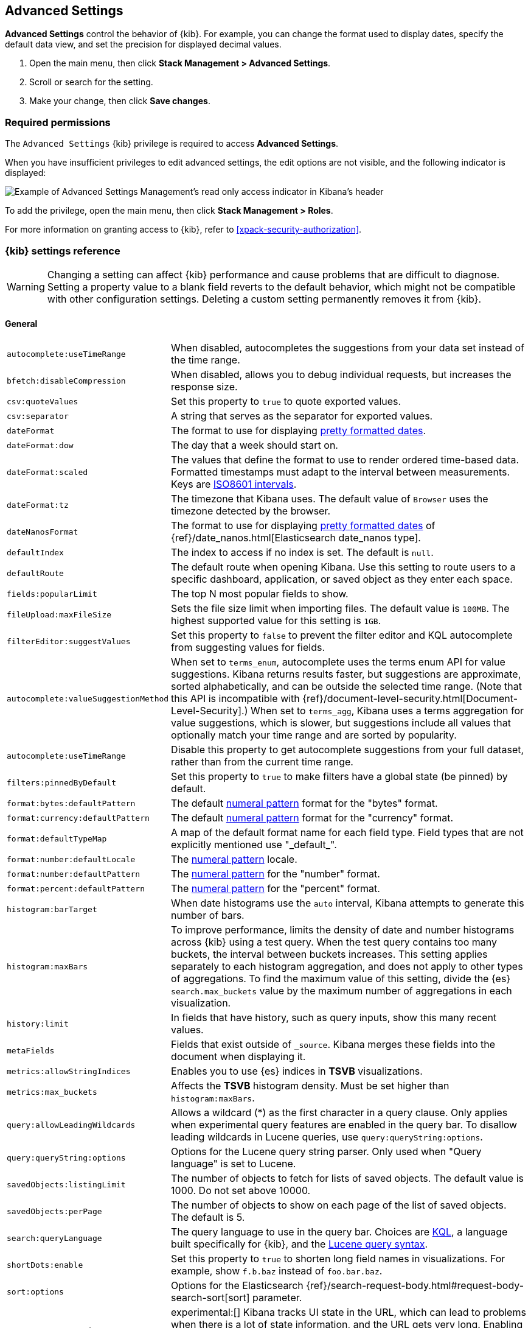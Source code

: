 [[advanced-options]]
== Advanced Settings

*Advanced Settings* control the behavior of {kib}. For example, you can change the format used to display dates,
specify the default data view, and set the precision for displayed decimal values.

. Open the main menu, then click *Stack Management > Advanced Settings*.
. Scroll or search for the setting.
. Make your change, then click *Save changes*.

[float]
=== Required permissions

The `Advanced Settings` {kib} privilege is required to access *Advanced Settings*.

When you have insufficient privileges to edit advanced settings, the edit options are not visible, and the following
indicator is displayed:

[role="screenshot"]
image::images/settings-read-only-badge.png[Example of Advanced Settings Management's read only access indicator in Kibana's header]

To add the privilege, open the main menu, then click *Stack Management > Roles*.

For more information on granting access to {kib}, refer to <<xpack-security-authorization>>.

[float]
[[kibana-settings-reference]]
=== {kib} settings reference

WARNING: Changing a setting can affect {kib} performance and cause problems
that are difficult to diagnose. Setting a property value to a blank field
reverts to the default behavior, which might not be compatible with other
configuration settings. Deleting a custom setting permanently removes it from {kib}.

[float]
[[kibana-general-settings]]
==== General

[horizontal]
[[auto-complete-use-time-tange]]`autocomplete:useTimeRange`::
When disabled, autocompletes the suggestions from your data set instead of the time range.

[[bfetch-disable-compression]]`bfetch:disableCompression`::
When disabled, allows you to debug individual requests, but increases the response size.

[[csv-quotevalues]]`csv:quoteValues`::
Set this property to `true` to quote exported values.

[[csv-separator]]`csv:separator`::
A string that serves as the separator for exported values.

[[dateformat]]`dateFormat`::
The format to use for displaying
https://momentjs.com/docs/#/displaying/format/[pretty formatted dates].

[[dateformat-dow]]`dateFormat:dow`::
The day that a week should start on.

[[dateformat-scaled]]`dateFormat:scaled`::
The values that define the format to use to render ordered time-based data.
Formatted timestamps must adapt to the interval between measurements. Keys are
http://en.wikipedia.org/wiki/ISO_8601#Time_intervals[ISO8601 intervals].

[[dateformat-tz]]`dateFormat:tz`::
The timezone that Kibana uses. The default value of `Browser` uses the timezone
detected by the browser.

[[datenanosformat]]`dateNanosFormat`::
The format to use for displaying
https://momentjs.com/docs/#/displaying/format/[pretty formatted dates] of
{ref}/date_nanos.html[Elasticsearch date_nanos type].

[[defaultindex]]`defaultIndex`::
The index to access if no index is set. The default is `null`.

[[defaultroute]]`defaultRoute`::
The default route when opening Kibana. Use this setting to route users to a
specific dashboard, application, or saved object as they enter each space.

[[fields-popularlimit]]`fields:popularLimit`::
The top N most popular fields to show.

[[fileupload-maxfilesize]]`fileUpload:maxFileSize`::
Sets the file size limit when importing files. The default
value is `100MB`. The highest supported value for this setting is `1GB`.

[[filtereditor-suggestvalues]]`filterEditor:suggestValues`::
Set this property to `false` to prevent the filter editor and KQL autocomplete
from suggesting values for fields.

[[autocomplete-valuesuggestionmethod]]`autocomplete:valueSuggestionMethod`::
When set to `terms_enum`, autocomplete uses the terms enum API for value suggestions. Kibana returns results faster, but suggestions are approximate, sorted alphabetically, and can be outside the selected time range. (Note that this API is incompatible with {ref}/document-level-security.html[Document-Level-Security].)
When set to `terms_agg`, Kibana uses a terms aggregation for value suggestions, which is
slower, but suggestions include all values that optionally match your time range and are sorted by popularity.

[[autocomplete-usetimerange]]`autocomplete:useTimeRange`::
Disable this property to get autocomplete suggestions from
your full dataset, rather than from the current time range.

[[filters-pinnedbydefault]]`filters:pinnedByDefault`::
Set this property to `true` to make filters have a global state (be pinned) by
default.

[[format-bytes-defaultpattern]]`format:bytes:defaultPattern`::
The default <<numeral, numeral pattern>> format for the "bytes" format.

[[format-currency-defaultpattern]]`format:currency:defaultPattern`::
The default <<numeral, numeral pattern>> format for the "currency" format.

[[format-defaulttypemap]]`format:defaultTypeMap`::
A map of the default format name for each field type. Field types that are not
explicitly mentioned use "\_default_".

[[format-number-defaultlocale]]`format:number:defaultLocale`::
The <<numeral, numeral pattern>> locale.

[[format-number-defaultpattern]]`format:number:defaultPattern`::
The <<numeral, numeral pattern>> for the "number" format.

[[format-percent-defaultpattern]]`format:percent:defaultPattern`::
The <<numeral, numeral pattern>> for the "percent" format.

[[histogram-bartarget]]`histogram:barTarget`::
When date histograms use the `auto` interval, Kibana attempts to generate this
number of bars.

[[histogram-maxbars]]`histogram:maxBars`::
To improve performance, limits the density of date and number histograms across {kib}
using a test query. When the test query contains too many buckets,
the interval between buckets increases. This setting applies separately
to each histogram aggregation, and does not apply to other types of aggregations.
To find the maximum value of this setting, divide the {es} `search.max_buckets`
value by the maximum number of aggregations in each visualization.

[[history-limit]]`history:limit`::
In fields that have history, such as query inputs, show this many recent values.

[[metafields]]`metaFields`::
Fields that exist outside of `_source`. Kibana merges these fields into the
document when displaying it.

[[metrics:allowStringIndices]]`metrics:allowStringIndices`::
Enables you to use {es} indices in *TSVB* visualizations.

[[metrics-maxbuckets]]`metrics:max_buckets`::
Affects the *TSVB* histogram density. Must be set higher than `histogram:maxBars`.

[[query-allowleadingwildcards]]`query:allowLeadingWildcards`::
Allows a wildcard (*) as the first character in a query clause. Only applies
when experimental query features are enabled in the query bar. To disallow
leading wildcards in Lucene queries, use `query:queryString:options`.

[[query-querystring-options]]`query:queryString:options`::
Options for the Lucene query string parser. Only used when "Query language" is
set to Lucene.

[[savedobjects-listinglimit]]`savedObjects:listingLimit`::
The number of objects to fetch for lists of saved objects. The default value
is 1000. Do not set above 10000.

[[savedobjects-perpage]]`savedObjects:perPage`::
The number of objects to show on each page of the list of saved objects. The
default is 5.

[[search-querylanguage]]`search:queryLanguage`::
The query language to use in the query bar. Choices are <<kuery-query, KQL>>, a
language built specifically for {kib}, and the
<<lucene-query, Lucene query syntax>>.

[[shortdots-enable]]`shortDots:enable`::
Set this property to `true` to shorten long field names in visualizations. For
example, show `f.b.baz` instead of `foo.bar.baz`.

[[sort-options]]`sort:options`:: Options for the Elasticsearch
{ref}/search-request-body.html#request-body-search-sort[sort] parameter.

[[state-storeinsessionstorage]]`state:storeInSessionStorage`::
experimental:[]
Kibana tracks UI state in the URL, which can lead to problems
when there is a lot of state information, and the URL gets very long. Enabling
this setting stores part of the URL in your browser session to keep the URL
short.

[[theme-darkmode]]`theme:darkMode`::
Set to `true` to enable a dark mode for the {kib} UI. You must refresh the page
to apply the setting.

[[theme-version]]`theme:version`::
Kibana only ships with the v8 theme now, so this setting can no longer be edited.

[[timepicker-quickranges]]`timepicker:quickRanges`::
The list of ranges to show in the Quick section of the time filter. This should
be an array of objects, with each object containing `from`, `to` (see
{ref}/common-options.html#date-math[accepted formats]), and `display` (the title
to be displayed).

[[timepicker-refreshintervaldefaults]]`timepicker:refreshIntervalDefaults`::
The default refresh interval for the time filter. Example:
`{ "display": "15 seconds", "pause": true, "value": 15000 }`.

[[timepicker-timedefaults]]`timepicker:timeDefaults`::
The default selection in the time filter.

[[truncate-maxheight]]`truncate:maxHeight`::
The maximum height that a cell occupies in a table. Set to 0 to disable
truncation.

[float]
[[presentation-labs]]
==== Presentation Labs

[horizontal]
[[labs-canvas-enable-ui]]`labs:canvas:enable_ui`::
When enabled, provides access to the experimental *Labs* features for *Canvas*.

[[labs-dashboard-defer-below-fold]]`labs:dashboard:deferBelowFold`::
When enabled, the panels that appear below the fold are loaded when they become visible on the dashboard.
_Below the fold_ refers to panels that are not immediately visible when you open a dashboard, but become visible as you scroll. For additional information, refer to <<dashboard-troubleshooting,Improve dashboard loading time>>.

[[labs-dashboard-enable-ui]]`labs:dashboard:enable_ui`::
When enabled, provides access to the experimental *Labs* features for *Dashboard*.

[float]
[[kibana-accessibility-settings]]
==== Accessibility

[horizontal]
[[accessibility-disableanimations]]`accessibility:disableAnimations`::
Turns off all unnecessary animations in the {kib} UI. Refresh the page to apply
the changes.

[float]
[[kibana-banners-settings]]
==== Banners

[NOTE]
====
Banners are a https://www.elastic.co/subscriptions[subscription feature].
====

[horizontal]
[[banners-placement]]`banners:placement`::
Set to `Top` to display a banner above the Elastic header for this space. Defaults to the value of
the `xpack.banners.placement` configuration property.

[[banners-textcontent]]`banners:textContent`::
The text to display inside the banner for this space, either plain text or Markdown.
Defaults to the value of the `xpack.banners.textContent` configuration property.

[[banners-textcolor]]`banners:textColor`::
The color for the banner text for this space. Defaults to the value of
the `xpack.banners.textColor` configuration property.

[[banners-backgroundcolor]]`banners:backgroundColor`::
The color of the banner background for this space. Defaults to the value of
the `xpack.banners.backgroundColor` configuration property.

[float]
[[kibana-dashboard-settings]]
==== Dashboard

[horizontal]
[[xpackdashboardmode-roles]]`xpackDashboardMode:roles`::
**Deprecated. Use <<kibana-feature-privileges,feature privileges>> instead.**
The roles that belong to <<xpack-dashboard-only-mode, dashboard only mode>>.

[float]
[[kibana-discover-settings]]
==== Discover

[horizontal]
[[context-defaultsize]]`context:defaultSize`::
The number of surrounding entries to display in the context view. The default
value is 5.

[[context-step]]`context:step`::
The number by which to increment or decrement the context size. The default
value is 5.

[[context-tiebreakerfields]]`context:tieBreakerFields`::
A comma-separated list of fields to use for breaking a tie between documents
that have the same timestamp value. The first field that is present and sortable
in the current data view is used.

[[defaultcolumns]]`defaultColumns`::
The columns that appear by default on the *Discover* page. The default is
`_source`.

[[discover:enableSql]]`discover:enableSql`::
experimental[] Allows SQL queries for search.

[[discover-max-doc-fields-displayed]]`discover:maxDocFieldsDisplayed`::
Specifies the maximum number of fields to show in the document column of the *Discover* table.

[[discover-modify-columns-on-switch]]`discover:modifyColumnsOnSwitch`::
When enabled, removes the columns that are not in the new data view.

[[discover-row-height-option]]`discover:rowHeightOption`::
The number of lines to allow in a row. A value of -1 automatically adjusts the row height to fit the contents. A value of 0 displays the content in a single line.

[[discover-sampleRowsPerPage]]`discover:sampleRowsPerPage`::
Limits the number of rows per page in the document table.

[[discover-sample-size]]`discover:sampleSize`::
Sets the maximum number of rows for the entire document table. This is the maximum number of documents fetched from {es}.

[[discover-searchFieldsFromSource]]`discover:searchFieldsFromSource`::
Load fields from the original JSON {ref}/mapping-source-field.html[`_source`].
When disabled, *Discover* loads fields using the {es} search API's
{ref}/search-fields.html#search-fields-param[`fields`] parameter.

[[discover-searchonpageload]]`discover:searchOnPageLoad`::
Controls whether a search is executed when *Discover* first loads. This setting
does not have an effect when loading a saved search.

[[discover:showFieldStatistics]]`discover:showFieldStatistics`::
beta[] Enables the Field statistics view. Examine details such as
the minimum and maximum values of a numeric field or a map of a geo field.

[[discover:showMultiFields]]`discover:showMultiFields`::
Controls the display of multi-fields in the expanded document view.

[[discover-sort-defaultorder]]`discover:sort:defaultOrder`::
The default sort direction for time-based data views.

[[doctable-hidetimecolumn]]`doc_table:hideTimeColumn`::
Hides the "Time" column in *Discover* and in all saved searches on dashboards.

[[doctable-highlight]]`doc_table:highlight`::
Highlights results in *Discover* and saved searches on dashboards. Highlighting
slows requests when working on big documents.

[[doctable-legacy]]`doc_table:legacy`::
Controls the way the document table looks and works.
To use the new *Document Explorer* instead of the classic view, turn off this option.
The *Document Explorer* offers better data sorting, resizable columns, and a full screen view.

[[truncate-max-height]]`truncate:maxHeight`::
The maximum height that a cell in a table can occupy. To disable truncation, set to 0.


[float]
[[kibana-ml-settings]]
==== Machine Learning

[horizontal]
[[ml-anomalydetection-results-enabletimedefaults]]`ml:anomalyDetection:results:enableTimeDefaults`::
Use the default time filter in the *Single Metric Viewer* and
*Anomaly Explorer*. If this setting is disabled, the results for the full time
range are shown.

[[ml-anomalydetection-results-timedefaults]]`ml:anomalyDetection:results:timeDefaults`::
Sets the default time filter for viewing {anomaly-job} results. This setting
must contain `from` and `to` values (see
{ref}/common-options.html#date-math[accepted formats]). It is ignored unless
`ml:anomalyDetection:results:enableTimeDefaults` is enabled.

[float]
[[kibana-notification-settings]]
==== Notifications

[horizontal]
[[notifications-banner]]`notifications:banner`::
A custom banner intended for temporary notices to all users. Supports
https://docs.github.com/en/get-started/writing-on-github/getting-started-with-writing-and-formatting-on-github/basic-writing-and-formatting-syntax[Markdown].

[[notifications-lifetime-banner]]`notifications:lifetime:banner`::
The duration, in milliseconds, for banner notification displays. The default
value is 3000000.

[[notificatios-lifetime-error]]`notifications:lifetime:error`::
The duration, in milliseconds, for error notification displays. The default
value is 300000.

[[notifications-lifetime-info]]`notifications:lifetime:info`::
The duration, in milliseconds, for information notification displays. The
default value is 5000.

[[notifications-lifetime-warning]]`notifications:lifetime:warning`::
The duration, in milliseconds, for warning notification displays. The default
value is 10000.

[float]
[[observability-advanced-settings]]
==== Observability

[horizontal]
[[apm-enable-service-overview]]`apm:enableServiceOverview`::
When enabled, displays the *Overview* tab for services in *APM*.

[[observability-apm-optimized-sort]]`observability:apmServiceInventoryOptimizedSorting`::
preview:[] Sorts services without anomaly detection rules on the APM Service inventory page by service name.

[[observability-apm-enable-comparison]]`observability:enableComparisonByDefault`::
Enables the comparison feature in the APM app.

[[observability-apm-enable-infra-view]]`observability:enableInfrastructureView`::
Enables the Infrastructure view in the APM app.

[[observability-enable-inspect-es-queries]]`observability:enableInspectEsQueries`::
When enabled, allows you to inspect {es} queries in API responses.

[[observability-apm-enable-service-groups]]`observability:enableServiceGroups`::
preview:[] When enabled, allows users to create Service Groups from the APM Service Inventory page.

[float]
[[kibana-reporting-settings]]
==== Reporting

[horizontal]
[[xpackreporting-custompdflogo]]`xpackReporting:customPdfLogo`::
A custom image to use in the footer of the PDF.

[float]
[[kibana-rollups-settings]]
==== Rollup

[horizontal]
[[rollups-enableindexpatterns]]`rollups:enableIndexPatterns`::
Enables the creation of data views that capture rollup indices, which in
turn enables visualizations based on rollup data. Refresh the page to apply the
changes.


[float]
[[kibana-search-settings]]
==== Search

[[courier-customrequestpreference]]`courier:customRequestPreference`::
{ref}/search-request-body.html#request-body-search-preference[Request preference]
to use when `courier:setRequestPreference` is set to "custom".

[[courier-ignorefilteriffieldnotinindex]]`courier:ignoreFilterIfFieldNotInIndex`::
Skips filters that apply to fields that don't exist in the index for a
visualization. Useful when dashboards consist of visualizations from multiple
data views.

[[courier-maxconcurrentshardrequests]]`courier:maxConcurrentShardRequests`::
Controls the {ref}/search-multi-search.html[max_concurrent_shard_requests]
setting used for `_msearch` requests sent by {kib}. Set to 0 to disable this
config and use the {es} default.

[[courier-setrequestpreference]]`courier:setRequestPreference`::
Enables you to set which shards handle your search requests.
* *Session ID:* Restricts operations to execute all search requests on the same
shards. This has the benefit of reusing shard caches across requests.
* *Custom:* Allows you to define your own preference. Use
`courier:customRequestPreference` to customize your preference value.
* *None:* Do not set a preference. This might provide better performance
because requests can be spread across all shard copies. However, results might
be inconsistent because different shards might be in different refresh states.

[[search-includefrozen]]`search:includeFrozen`::
**This setting is deprecated and will not be supported as of 9.0.**
Includes {ref}/frozen-indices.html[frozen indices] in results. Searching through
frozen indices might increase the search time. This setting is off by default.
Users must opt-in to include frozen indices.

[[search-timeout]]`search:timeout`:: Change the maximum timeout, in milliseconds (ms), for a search
session. To disable the timeout and allow queries to run to completion, set to 0. The default is 600,000 ms, or 10 minutes.

[float]
[[kibana-siem-settings]]
==== Security Solution

[horizontal]
[[securitysolution-defaultanomalyscore]]`securitySolution:defaultAnomalyScore`::
The threshold above which {ml} job anomalies are displayed in the {security-app}.

[[securitysolution-defaultindex]]`securitySolution:defaultIndex`::
A comma-delimited list of {es} indices from which the {security-app} collects
events.

[[securitysolution-threatindices]]`securitySolution:defaultThreatIndex`::
A comma-delimited list of Threat Intelligence indices from which the {security-app} collects indicators.

[[securitysolution-enableCcsWarning]]`securitySolution:enableCcsWarning`:: Enables
privilege check warnings in rules for CCS indices.

[[securitysolution-enablenewsfeed]]`securitySolution:enableNewsFeed`:: Enables
the security news feed on the Security *Overview* page.

[[securitysolution-ipreputationlinks]]`securitySolution:ipReputationLinks`::
A JSON array containing links for verifying the reputation of an IP address. The
links are displayed on {security-guide}/network-page-overview.html[IP detail]
pages.

[[securitysolution-newsfeedurl]]`securitySolution:newsFeedUrl`::
The URL from which the security news feed content is retrieved.

[[securitysolution-refreshintervaldefaults]]`securitySolution:refreshIntervalDefaults`::
The default refresh interval for the Security time filter, in milliseconds.

[[security-solution-rules-table-refresh]]`securitySolution:rulesTableRefresh`::
Enables auto refresh on the rules and monitoring tables, in milliseconds.

[[securitySolution-showRelatedIntegrations]]`securitySolution:showRelatedIntegrations`::
Shows related integrations on the rules and monitoring tables.

[[securitysolution-timedefaults]]`securitySolution:timeDefaults`::
The default period of time in the Security time filter.

[float]
[[kibana-timelion-settings]]
==== Timelion

[[timelion-esdefaultindex]]`timelion:es.default_index`::
The default index when using the `.es()` query.

[[timelion-estimefield]]`timelion:es.timefield`::
The default field containing a timestamp when using the `.es()` query.

[[timelion-maxbuckets]]`timelion:max_buckets`::
The maximum number of buckets a single data source can return. This value is
used for calculating automatic intervals in visualizations.

[[timelion-mininterval]]`timelion:min_interval`::
The smallest interval to calculate when using "auto".

[[timelion-targetbuckets]]`timelion:target_buckets`::
Used for calculating automatic intervals in visualizations, this is the number
of buckets to try to represent.


[float]
[[kibana-visualization-settings]]
==== Visualization

[horizontal]
[[visualization-colormapping]]`visualization:colorMapping`::
**This setting is deprecated and will not be supported in a future version.**
Maps values to specific colors in charts using the *Compatibility* palette.

[[visualization-uselegacytimeaxis]]`visualization:useLegacyTimeAxis`::
Enables the legacy time axis for charts in Lens, Discover, Visualize and TSVB

[[visualization-heatmap-maxbuckets]]`visualization:heatmap:maxBuckets`::
The maximum number of buckets a datasource can return. High numbers can have a negative impact on your browser rendering performance.

[[visualization-visualize-pieChartslibrary]]`visualization:visualize:legacyPieChartsLibrary`::
**The legacy pie charts are deprecated and will not be supported in a future version.**
The visualize editor uses new pie charts with improved performance, color palettes, label positioning, and more. Enable this option if you prefer to use the legacy charts library.

[[visualization-visualize-heatmapChartslibrary]]`visualization:visualize:legacyHeatmapChartsLibrary`::
Disable this option if you prefer to use the new heatmap charts with improved performance, legend settings, and more..

[[visualize-enablelabs]]`visualize:enableLabs`::
Enables users to create, view, and edit experimental visualizations. When disabled,
only production-ready visualizations are available to users.

[[lens-sampling]]`lens:useFieldExistenceSampling`::
**This setting is deprecated and will not be supported in a future version.**
If enabled, document sampling is used to determine field existence (available or empty) for the Lens field list instead of relying on index mappings.

[float]
[[kibana-telemetry-settings]]
==== Usage Data

[horizontal]
[[telemetry-enabled-advanced-setting]]`telemetry:enabled`::
When enabled, helps improve the Elastic Stack by providing usage statistics for
basic features. This data will not be shared outside of Elastic.
